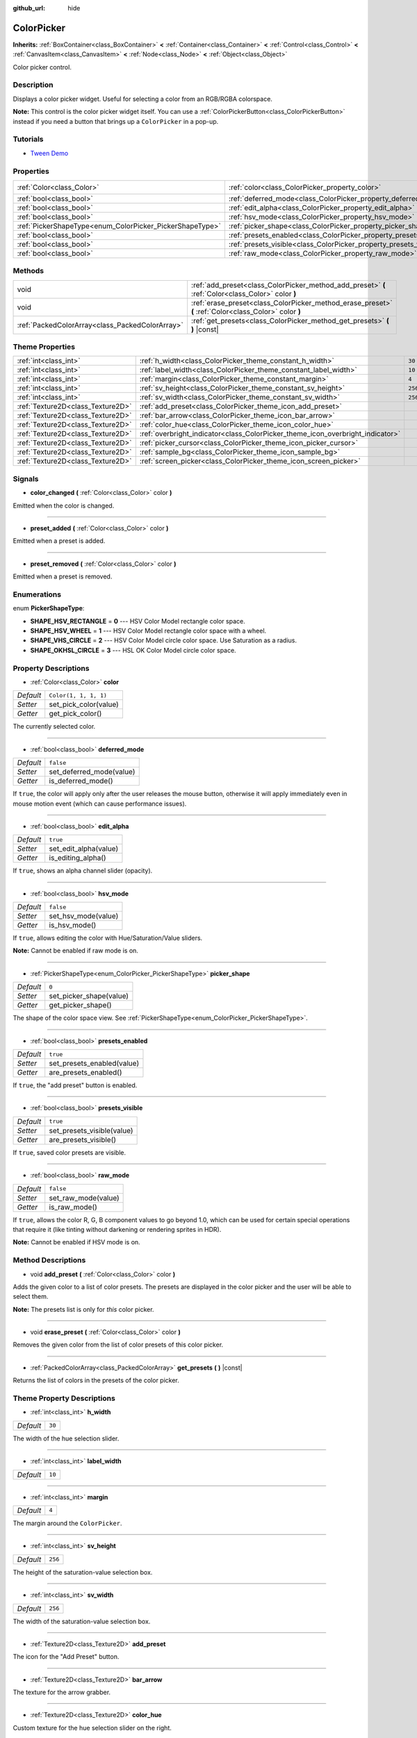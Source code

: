 :github_url: hide

.. Generated automatically by doc/tools/make_rst.py in Godot's source tree.
.. DO NOT EDIT THIS FILE, but the ColorPicker.xml source instead.
.. The source is found in doc/classes or modules/<name>/doc_classes.

.. _class_ColorPicker:

ColorPicker
===========

**Inherits:** :ref:`BoxContainer<class_BoxContainer>` **<** :ref:`Container<class_Container>` **<** :ref:`Control<class_Control>` **<** :ref:`CanvasItem<class_CanvasItem>` **<** :ref:`Node<class_Node>` **<** :ref:`Object<class_Object>`

Color picker control.

Description
-----------

Displays a color picker widget. Useful for selecting a color from an RGB/RGBA colorspace.

\ **Note:** This control is the color picker widget itself. You can use a :ref:`ColorPickerButton<class_ColorPickerButton>` instead if you need a button that brings up a ``ColorPicker`` in a pop-up.

Tutorials
---------

- `Tween Demo <https://godotengine.org/asset-library/asset/146>`__

Properties
----------

+----------------------------------------------------------+--------------------------------------------------------------------+-----------------------+
| :ref:`Color<class_Color>`                                | :ref:`color<class_ColorPicker_property_color>`                     | ``Color(1, 1, 1, 1)`` |
+----------------------------------------------------------+--------------------------------------------------------------------+-----------------------+
| :ref:`bool<class_bool>`                                  | :ref:`deferred_mode<class_ColorPicker_property_deferred_mode>`     | ``false``             |
+----------------------------------------------------------+--------------------------------------------------------------------+-----------------------+
| :ref:`bool<class_bool>`                                  | :ref:`edit_alpha<class_ColorPicker_property_edit_alpha>`           | ``true``              |
+----------------------------------------------------------+--------------------------------------------------------------------+-----------------------+
| :ref:`bool<class_bool>`                                  | :ref:`hsv_mode<class_ColorPicker_property_hsv_mode>`               | ``false``             |
+----------------------------------------------------------+--------------------------------------------------------------------+-----------------------+
| :ref:`PickerShapeType<enum_ColorPicker_PickerShapeType>` | :ref:`picker_shape<class_ColorPicker_property_picker_shape>`       | ``0``                 |
+----------------------------------------------------------+--------------------------------------------------------------------+-----------------------+
| :ref:`bool<class_bool>`                                  | :ref:`presets_enabled<class_ColorPicker_property_presets_enabled>` | ``true``              |
+----------------------------------------------------------+--------------------------------------------------------------------+-----------------------+
| :ref:`bool<class_bool>`                                  | :ref:`presets_visible<class_ColorPicker_property_presets_visible>` | ``true``              |
+----------------------------------------------------------+--------------------------------------------------------------------+-----------------------+
| :ref:`bool<class_bool>`                                  | :ref:`raw_mode<class_ColorPicker_property_raw_mode>`               | ``false``             |
+----------------------------------------------------------+--------------------------------------------------------------------+-----------------------+

Methods
-------

+-------------------------------------------------+--------------------------------------------------------------------------------------------------------+
| void                                            | :ref:`add_preset<class_ColorPicker_method_add_preset>` **(** :ref:`Color<class_Color>` color **)**     |
+-------------------------------------------------+--------------------------------------------------------------------------------------------------------+
| void                                            | :ref:`erase_preset<class_ColorPicker_method_erase_preset>` **(** :ref:`Color<class_Color>` color **)** |
+-------------------------------------------------+--------------------------------------------------------------------------------------------------------+
| :ref:`PackedColorArray<class_PackedColorArray>` | :ref:`get_presets<class_ColorPicker_method_get_presets>` **(** **)** |const|                           |
+-------------------------------------------------+--------------------------------------------------------------------------------------------------------+

Theme Properties
----------------

+-----------------------------------+--------------------------------------------------------------------------------+---------+
| :ref:`int<class_int>`             | :ref:`h_width<class_ColorPicker_theme_constant_h_width>`                       | ``30``  |
+-----------------------------------+--------------------------------------------------------------------------------+---------+
| :ref:`int<class_int>`             | :ref:`label_width<class_ColorPicker_theme_constant_label_width>`               | ``10``  |
+-----------------------------------+--------------------------------------------------------------------------------+---------+
| :ref:`int<class_int>`             | :ref:`margin<class_ColorPicker_theme_constant_margin>`                         | ``4``   |
+-----------------------------------+--------------------------------------------------------------------------------+---------+
| :ref:`int<class_int>`             | :ref:`sv_height<class_ColorPicker_theme_constant_sv_height>`                   | ``256`` |
+-----------------------------------+--------------------------------------------------------------------------------+---------+
| :ref:`int<class_int>`             | :ref:`sv_width<class_ColorPicker_theme_constant_sv_width>`                     | ``256`` |
+-----------------------------------+--------------------------------------------------------------------------------+---------+
| :ref:`Texture2D<class_Texture2D>` | :ref:`add_preset<class_ColorPicker_theme_icon_add_preset>`                     |         |
+-----------------------------------+--------------------------------------------------------------------------------+---------+
| :ref:`Texture2D<class_Texture2D>` | :ref:`bar_arrow<class_ColorPicker_theme_icon_bar_arrow>`                       |         |
+-----------------------------------+--------------------------------------------------------------------------------+---------+
| :ref:`Texture2D<class_Texture2D>` | :ref:`color_hue<class_ColorPicker_theme_icon_color_hue>`                       |         |
+-----------------------------------+--------------------------------------------------------------------------------+---------+
| :ref:`Texture2D<class_Texture2D>` | :ref:`overbright_indicator<class_ColorPicker_theme_icon_overbright_indicator>` |         |
+-----------------------------------+--------------------------------------------------------------------------------+---------+
| :ref:`Texture2D<class_Texture2D>` | :ref:`picker_cursor<class_ColorPicker_theme_icon_picker_cursor>`               |         |
+-----------------------------------+--------------------------------------------------------------------------------+---------+
| :ref:`Texture2D<class_Texture2D>` | :ref:`sample_bg<class_ColorPicker_theme_icon_sample_bg>`                       |         |
+-----------------------------------+--------------------------------------------------------------------------------+---------+
| :ref:`Texture2D<class_Texture2D>` | :ref:`screen_picker<class_ColorPicker_theme_icon_screen_picker>`               |         |
+-----------------------------------+--------------------------------------------------------------------------------+---------+

Signals
-------

.. _class_ColorPicker_signal_color_changed:

- **color_changed** **(** :ref:`Color<class_Color>` color **)**

Emitted when the color is changed.

----

.. _class_ColorPicker_signal_preset_added:

- **preset_added** **(** :ref:`Color<class_Color>` color **)**

Emitted when a preset is added.

----

.. _class_ColorPicker_signal_preset_removed:

- **preset_removed** **(** :ref:`Color<class_Color>` color **)**

Emitted when a preset is removed.

Enumerations
------------

.. _enum_ColorPicker_PickerShapeType:

.. _class_ColorPicker_constant_SHAPE_HSV_RECTANGLE:

.. _class_ColorPicker_constant_SHAPE_HSV_WHEEL:

.. _class_ColorPicker_constant_SHAPE_VHS_CIRCLE:

.. _class_ColorPicker_constant_SHAPE_OKHSL_CIRCLE:

enum **PickerShapeType**:

- **SHAPE_HSV_RECTANGLE** = **0** --- HSV Color Model rectangle color space.

- **SHAPE_HSV_WHEEL** = **1** --- HSV Color Model rectangle color space with a wheel.

- **SHAPE_VHS_CIRCLE** = **2** --- HSV Color Model circle color space. Use Saturation as a radius.

- **SHAPE_OKHSL_CIRCLE** = **3** --- HSL OK Color Model circle color space.

Property Descriptions
---------------------

.. _class_ColorPicker_property_color:

- :ref:`Color<class_Color>` **color**

+-----------+-----------------------+
| *Default* | ``Color(1, 1, 1, 1)`` |
+-----------+-----------------------+
| *Setter*  | set_pick_color(value) |
+-----------+-----------------------+
| *Getter*  | get_pick_color()      |
+-----------+-----------------------+

The currently selected color.

----

.. _class_ColorPicker_property_deferred_mode:

- :ref:`bool<class_bool>` **deferred_mode**

+-----------+--------------------------+
| *Default* | ``false``                |
+-----------+--------------------------+
| *Setter*  | set_deferred_mode(value) |
+-----------+--------------------------+
| *Getter*  | is_deferred_mode()       |
+-----------+--------------------------+

If ``true``, the color will apply only after the user releases the mouse button, otherwise it will apply immediately even in mouse motion event (which can cause performance issues).

----

.. _class_ColorPicker_property_edit_alpha:

- :ref:`bool<class_bool>` **edit_alpha**

+-----------+-----------------------+
| *Default* | ``true``              |
+-----------+-----------------------+
| *Setter*  | set_edit_alpha(value) |
+-----------+-----------------------+
| *Getter*  | is_editing_alpha()    |
+-----------+-----------------------+

If ``true``, shows an alpha channel slider (opacity).

----

.. _class_ColorPicker_property_hsv_mode:

- :ref:`bool<class_bool>` **hsv_mode**

+-----------+---------------------+
| *Default* | ``false``           |
+-----------+---------------------+
| *Setter*  | set_hsv_mode(value) |
+-----------+---------------------+
| *Getter*  | is_hsv_mode()       |
+-----------+---------------------+

If ``true``, allows editing the color with Hue/Saturation/Value sliders.

\ **Note:** Cannot be enabled if raw mode is on.

----

.. _class_ColorPicker_property_picker_shape:

- :ref:`PickerShapeType<enum_ColorPicker_PickerShapeType>` **picker_shape**

+-----------+-------------------------+
| *Default* | ``0``                   |
+-----------+-------------------------+
| *Setter*  | set_picker_shape(value) |
+-----------+-------------------------+
| *Getter*  | get_picker_shape()      |
+-----------+-------------------------+

The shape of the color space view. See :ref:`PickerShapeType<enum_ColorPicker_PickerShapeType>`.

----

.. _class_ColorPicker_property_presets_enabled:

- :ref:`bool<class_bool>` **presets_enabled**

+-----------+----------------------------+
| *Default* | ``true``                   |
+-----------+----------------------------+
| *Setter*  | set_presets_enabled(value) |
+-----------+----------------------------+
| *Getter*  | are_presets_enabled()      |
+-----------+----------------------------+

If ``true``, the "add preset" button is enabled.

----

.. _class_ColorPicker_property_presets_visible:

- :ref:`bool<class_bool>` **presets_visible**

+-----------+----------------------------+
| *Default* | ``true``                   |
+-----------+----------------------------+
| *Setter*  | set_presets_visible(value) |
+-----------+----------------------------+
| *Getter*  | are_presets_visible()      |
+-----------+----------------------------+

If ``true``, saved color presets are visible.

----

.. _class_ColorPicker_property_raw_mode:

- :ref:`bool<class_bool>` **raw_mode**

+-----------+---------------------+
| *Default* | ``false``           |
+-----------+---------------------+
| *Setter*  | set_raw_mode(value) |
+-----------+---------------------+
| *Getter*  | is_raw_mode()       |
+-----------+---------------------+

If ``true``, allows the color R, G, B component values to go beyond 1.0, which can be used for certain special operations that require it (like tinting without darkening or rendering sprites in HDR).

\ **Note:** Cannot be enabled if HSV mode is on.

Method Descriptions
-------------------

.. _class_ColorPicker_method_add_preset:

- void **add_preset** **(** :ref:`Color<class_Color>` color **)**

Adds the given color to a list of color presets. The presets are displayed in the color picker and the user will be able to select them.

\ **Note:** The presets list is only for *this* color picker.

----

.. _class_ColorPicker_method_erase_preset:

- void **erase_preset** **(** :ref:`Color<class_Color>` color **)**

Removes the given color from the list of color presets of this color picker.

----

.. _class_ColorPicker_method_get_presets:

- :ref:`PackedColorArray<class_PackedColorArray>` **get_presets** **(** **)** |const|

Returns the list of colors in the presets of the color picker.

Theme Property Descriptions
---------------------------

.. _class_ColorPicker_theme_constant_h_width:

- :ref:`int<class_int>` **h_width**

+-----------+--------+
| *Default* | ``30`` |
+-----------+--------+

The width of the hue selection slider.

----

.. _class_ColorPicker_theme_constant_label_width:

- :ref:`int<class_int>` **label_width**

+-----------+--------+
| *Default* | ``10`` |
+-----------+--------+

----

.. _class_ColorPicker_theme_constant_margin:

- :ref:`int<class_int>` **margin**

+-----------+-------+
| *Default* | ``4`` |
+-----------+-------+

The margin around the ``ColorPicker``.

----

.. _class_ColorPicker_theme_constant_sv_height:

- :ref:`int<class_int>` **sv_height**

+-----------+---------+
| *Default* | ``256`` |
+-----------+---------+

The height of the saturation-value selection box.

----

.. _class_ColorPicker_theme_constant_sv_width:

- :ref:`int<class_int>` **sv_width**

+-----------+---------+
| *Default* | ``256`` |
+-----------+---------+

The width of the saturation-value selection box.

----

.. _class_ColorPicker_theme_icon_add_preset:

- :ref:`Texture2D<class_Texture2D>` **add_preset**

The icon for the "Add Preset" button.

----

.. _class_ColorPicker_theme_icon_bar_arrow:

- :ref:`Texture2D<class_Texture2D>` **bar_arrow**

The texture for the arrow grabber.

----

.. _class_ColorPicker_theme_icon_color_hue:

- :ref:`Texture2D<class_Texture2D>` **color_hue**

Custom texture for the hue selection slider on the right.

----

.. _class_ColorPicker_theme_icon_overbright_indicator:

- :ref:`Texture2D<class_Texture2D>` **overbright_indicator**

The indicator used to signalize that the color value is outside the 0-1 range.

----

.. _class_ColorPicker_theme_icon_picker_cursor:

- :ref:`Texture2D<class_Texture2D>` **picker_cursor**

----

.. _class_ColorPicker_theme_icon_sample_bg:

- :ref:`Texture2D<class_Texture2D>` **sample_bg**

----

.. _class_ColorPicker_theme_icon_screen_picker:

- :ref:`Texture2D<class_Texture2D>` **screen_picker**

The icon for the screen color picker button.

.. |virtual| replace:: :abbr:`virtual (This method should typically be overridden by the user to have any effect.)`
.. |const| replace:: :abbr:`const (This method has no side effects. It doesn't modify any of the instance's member variables.)`
.. |vararg| replace:: :abbr:`vararg (This method accepts any number of arguments after the ones described here.)`
.. |constructor| replace:: :abbr:`constructor (This method is used to construct a type.)`
.. |static| replace:: :abbr:`static (This method doesn't need an instance to be called, so it can be called directly using the class name.)`
.. |operator| replace:: :abbr:`operator (This method describes a valid operator to use with this type as left-hand operand.)`
